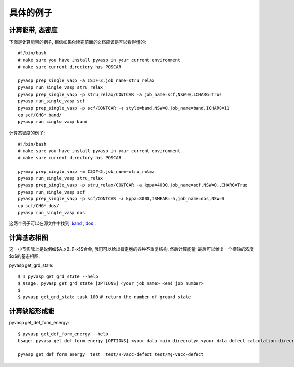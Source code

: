 ============
具体的例子
============

计算能带, 态密度
============
下面是计算能带的例子, 相信如果你读完前面的文档应该是可以看得懂的::

    #!/bin/bash
    # make sure you have install pyvasp in your current environment
    # make sure current directory has POSCAR

    pyvasp prep_single_vasp -a ISIF=3,job_name=stru_relax
    pyvasp run_single_vasp stru_relax
    pyvasp prep_single_vasp -p stru_relax/CONTCAR -a job_name=scf,NSW=0,LCHARG=True
    pyvasp run_single_vasp scf
    pyvasp prep_single_vasp -p scf/CONTCAR -a style=band,NSW=0,job_name=band,ICHARG=11
    cp scf/CHG* band/
    pyvasp run_single_vasp band

计算态密度的例子::

    #!/bin/bash
    # make sure you have install pyvasp in your current environment
    # make sure current directory has POSCAR

    pyvasp prep_single_vasp -a ISIF=3,job_name=stru_relax
    pyvasp run_single_vasp stru_relax
    pyvasp prep_single_vasp -p stru_relax/CONTCAR -a kppa=4000,job_name=scf,NSW=0,LCHARG=True
    pyvasp run_single_vasp scf
    pyvasp prep_single_vasp -p scf/CONTCAR -a kppa=8000,ISMEAR=-5,job_name=dos,NSW=0
    cp scf/CHG* dos/
    pyvasp run_single_vasp dos

这两个例子可以在源文件中找到: `band`_ , `dos`_ .

.. _band: https://github.com/ChangChunHe/pyvaspflow/blob/master/pyvaspflow/examples/common_calculations/band.sh
.. _dos: https://github.com/ChangChunHe/pyvaspflow/blob/master/pyvaspflow/examples/common_calculations/dos.sh


计算基态相图
============
这一小节实际上是说例如$A_xB_{1-x}$合金, 我们可以给出指定胞的各种不重复结构, 然后计算能量, 最后可以给出一个横轴的浓度$x$的基态相图.

pyvasp get_grd_state::

    $ $ pyvasp get_grd_state --help
    $ Usage: pyvasp get_grd_state [OPTIONS] <your job name> <end job number>
    $
    $ pyvasp get_grd_state task 100 # return the number of ground state





计算缺陷形成能
============

pyvasp get_def_form_energy::

    $ pyvasp get_def_form_energy --help
    Usage: pyvasp get_def_form_energy [OPTIONS] <your data main direcroty> <your data defect calculation direcroty>

    pyvasp get_def_form_energy  test  test/H-vacc-defect test/Mg-vacc-defect
